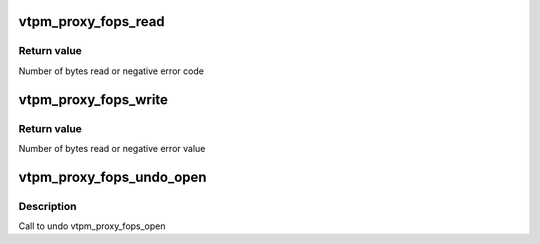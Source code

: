 .. -*- coding: utf-8; mode: rst -*-
.. src-file: drivers/char/tpm/tpm_vtpm_proxy.c

.. _`vtpm_proxy_fops_read`:

vtpm_proxy_fops_read
====================

.. c:function:: ssize_t vtpm_proxy_fops_read(struct file *filp, char __user *buf, size_t count, loff_t *off)

    Read TPM commands on 'server side'

    :param struct file \*filp:
        *undescribed*

    :param char __user \*buf:
        *undescribed*

    :param size_t count:
        *undescribed*

    :param loff_t \*off:
        *undescribed*

.. _`vtpm_proxy_fops_read.return-value`:

Return value
------------

Number of bytes read or negative error code

.. _`vtpm_proxy_fops_write`:

vtpm_proxy_fops_write
=====================

.. c:function:: ssize_t vtpm_proxy_fops_write(struct file *filp, const char __user *buf, size_t count, loff_t *off)

    Write TPM responses on 'server side'

    :param struct file \*filp:
        *undescribed*

    :param const char __user \*buf:
        *undescribed*

    :param size_t count:
        *undescribed*

    :param loff_t \*off:
        *undescribed*

.. _`vtpm_proxy_fops_write.return-value`:

Return value
------------

Number of bytes read or negative error value

.. _`vtpm_proxy_fops_undo_open`:

vtpm_proxy_fops_undo_open
=========================

.. c:function:: void vtpm_proxy_fops_undo_open(struct proxy_dev *proxy_dev)

    counter-part to vtpm_fops_open

    :param struct proxy_dev \*proxy_dev:
        *undescribed*

.. _`vtpm_proxy_fops_undo_open.description`:

Description
-----------

Call to undo vtpm_proxy_fops_open

.. This file was automatic generated / don't edit.

